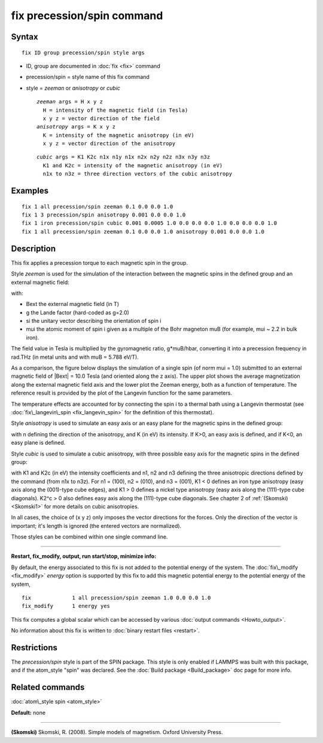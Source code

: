 .. index:: fix precession/spin

fix precession/spin command
===========================

Syntax
""""""


.. parsed-literal::

   fix ID group precession/spin style args

* ID, group are documented in :doc:`fix <fix>` command
* precession/spin = style name of this fix command
* style = *zeeman* or *anisotropy* or *cubic*
  
  .. parsed-literal::
  
       *zeeman* args = H x y z
         H = intensity of the magnetic field (in Tesla)
         x y z = vector direction of the field
       *anisotropy* args = K x y z
         K = intensity of the magnetic anisotropy (in eV)
         x y z = vector direction of the anisotropy

  
  .. parsed-literal::
  
       *cubic* args = K1 K2c n1x n1y n1x n2x n2y n2z n3x n3y n3z
         K1 and K2c = intensity of the magnetic anisotropy (in eV)
         n1x to n3z = three direction vectors of the cubic anisotropy



Examples
""""""""


.. parsed-literal::

   fix 1 all precession/spin zeeman 0.1 0.0 0.0 1.0
   fix 1 3 precession/spin anisotropy 0.001 0.0 0.0 1.0
   fix 1 iron precession/spin cubic 0.001 0.0005 1.0 0.0 0.0 0.0 1.0 0.0 0.0 0.0 1.0
   fix 1 all precession/spin zeeman 0.1 0.0 0.0 1.0 anisotropy 0.001 0.0 0.0 1.0

Description
"""""""""""

This fix applies a precession torque to each magnetic spin in the group.

Style *zeeman* is used for the simulation of the interaction
between the magnetic spins in the defined group and an external
magnetic field:

.. image:: Eqs/fix_spin_zeeman.jpg
   :align: center

with:

* Bext the external magnetic field (in T)
* g the Lande factor (hard-coded as g=2.0)
* si the unitary vector describing the orientation of spin i
* mui the atomic moment of spin i given as a multiple of the
  Bohr magneton muB (for example, mui ~ 2.2 in bulk iron).


The field value in Tesla is multiplied by the gyromagnetic
ratio, g\*muB/hbar, converting it into a precession frequency in
rad.THz (in metal units and with muB = 5.788 eV/T).

As a comparison, the figure below displays the simulation of a
single spin (of norm mui = 1.0) submitted to an external
magnetic field of \|Bext\| = 10.0 Tesla (and oriented along the z
axis). 
The upper plot shows the average magnetization along the
external magnetic field axis and the lower plot the Zeeman
energy, both as a function of temperature.
The reference result is provided by the plot of the Langevin 
function for the same parameters.

.. image:: JPG/zeeman_langevin.jpg
   :align: center

The temperature effects are accounted for by connecting the spin
i to a thermal bath using a Langevin thermostat (see 
:doc:`fix\_langevin\_spin <fix_langevin_spin>` for the definition of 
this thermostat).

Style *anisotropy* is used to simulate an easy axis or an easy plane
for the magnetic spins in the defined group:

.. image:: Eqs/force_spin_aniso.jpg
   :align: center

with n defining the direction of the anisotropy, and K (in eV) its intensity.
If K>0, an easy axis is defined, and if K<0, an easy plane is defined.

Style *cubic* is used to simulate a cubic anisotropy, with three
possible easy axis for the magnetic spins in the defined group:

.. image:: Eqs/fix_spin_cubic.jpg
   :align: center

with K1 and K2c (in eV) the intensity coefficients and
n1, n2 and n3 defining the three anisotropic directions
defined by the command (from n1x to n3z).
For n1 = (100), n2 = (010), and n3 = (001), K1 < 0 defines an
iron type anisotropy (easy axis along the (001)-type cube
edges), and K1 > 0 defines a nickel type anisotropy (easy axis
along the (111)-type cube diagonals).
K2\^c > 0 also defines easy axis along the (111)-type cube
diagonals.
See chapter 2 of :ref:`(Skomski) <Skomski1>` for more details on cubic
anisotropies.

In all cases, the choice of (x y z) only imposes the vector
directions for the forces. Only the direction of the vector is
important; it's length is ignored (the entered vectors are
normalized).

Those styles can be combined within one single command line.


----------


**Restart, fix\_modify, output, run start/stop, minimize info:**

By default, the energy associated to this fix is not added to the potential
energy of the system.
The :doc:`fix\_modify <fix_modify>` *energy* option is supported by this fix
to add this magnetic potential energy to the potential energy of the system,


.. parsed-literal::

   fix             1 all precession/spin zeeman 1.0 0.0 0.0 1.0
   fix_modify      1 energy yes

This fix computes a global scalar which can be accessed by various
:doc:`output commands <Howto_output>`.

No information about this fix is written to :doc:`binary restart files <restart>`.

Restrictions
""""""""""""


The *precession/spin* style is part of the SPIN package.  This style
is only enabled if LAMMPS was built with this package, and if the
atom\_style "spin" was declared.  See the :doc:`Build package <Build_package>` doc page for more info.

Related commands
""""""""""""""""

:doc:`atom\_style spin <atom_style>`

**Default:** none


----------


.. _Skomski1:



**(Skomski)** Skomski, R. (2008). Simple models of magnetism.
Oxford University Press.


.. _lws: http://lammps.sandia.gov
.. _ld: Manual.html
.. _lc: Commands_all.html
